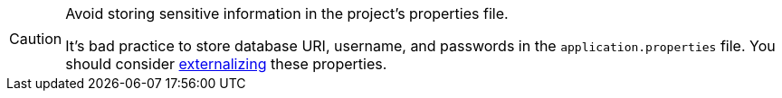 [CAUTION]
.Avoid storing sensitive information in the project's properties file.
====
It's bad practice to store database URI, username, and passwords in the `application.properties` file.
You should consider <<{articles}/security/advanced-topics/external-configuration#, externalizing>> these properties.
====
